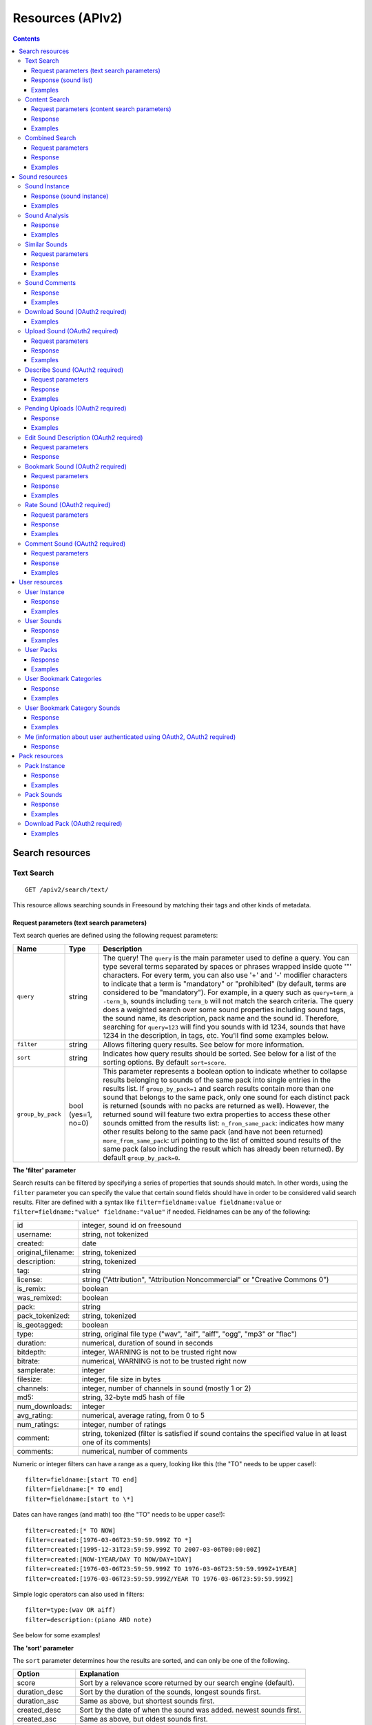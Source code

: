 .. _resources:

Resources (APIv2)
<<<<<<<<<<<<<<<<<

.. contents::
    :depth: 3


Search resources
>>>>>>>>>>>>>>>>

.. _sound-text-search:

Text Search
=========================================================

::

  GET /apiv2/search/text/

This resource allows searching sounds in Freesound by matching their tags and other kinds of metadata.

.. _sound-text-search-parameters:

Request parameters (text search parameters)
-------------------------------------------

Text search queries are defined using the following request parameters:

======================  =========================  ======================
Name                    Type                       Description
======================  =========================  ======================
``query``               string                     The query! The ``query`` is the main parameter used to define a query. You can type several terms separated by spaces or phrases wrapped inside quote '"' characters. For every term, you can also use '+' and '-' modifier characters to indicate that a term is "mandatory" or "prohibited" (by default, terms are considered to be "mandatory"). For example, in a query such as ``query=term_a -term_b``, sounds including ``term_b`` will not match the search criteria. The query does a weighted search over some sound properties including sound tags, the sound name, its description, pack name and the sound id. Therefore, searching for ``query=123`` will find you sounds with id 1234, sounds that have 1234 in the description, in tags, etc. You'll find some examples below.
``filter``              string                     Allows filtering query results. See below for more information.
``sort``                string                     Indicates how query results should be sorted. See below for a list of the sorting options. By default ``sort=score``.
``group_by_pack``       bool (yes=1, no=0)         This parameter represents a boolean option to indicate whether to collapse results belonging to sounds of the same pack into single entries in the results list. If ``group_by_pack=1`` and search results contain more than one sound that belongs to the same pack, only one sound for each distinct pack is returned (sounds with no packs are returned as well). However, the returned sound will feature two extra properties to access these other sounds omitted from the results list: ``n_from_same_pack``: indicates how many other results belong to the same pack (and have not been returned) ``more_from_same_pack``: uri pointing to the list of omitted sound results of the same pack (also including the result which has already been returned). By default ``group_by_pack=0``.
======================  =========================  ======================


**The 'filter' parameter**

Search results can be filtered by specifying a series of properties that sounds should match.
In other words, using the ``filter`` parameter you can specify the value that certain sound fields should have in order to be considered valid search results.
Filter are defined with a syntax like ``filter=fieldname:value fieldname:value`` or ``filter=fieldname:"value" fieldname:"value"`` if needed.
Fieldnames can be any of the following:


======================  ====================================================
id		        integer, sound id on freesound
username: 		string, not tokenized
created: 		date
original_filename: 	string, tokenized
description: 		string, tokenized
tag: 			string
license: 		string ("Attribution", "Attribution Noncommercial" or "Creative Commons 0")
is_remix: 		boolean
was_remixed: 		boolean
pack: 			string
pack_tokenized: 	string, tokenized
is_geotagged: 		boolean
type: 			string, original file type ("wav", "aif", "aiff", "ogg", "mp3" or "flac")
duration: 		numerical, duration of sound in seconds
bitdepth: 		integer, WARNING is not to be trusted right now
bitrate: 		numerical, WARNING is not to be trusted right now
samplerate: 		integer
filesize: 		integer, file size in bytes
channels: 		integer, number of channels in sound (mostly 1 or 2)
md5: 			string, 32-byte md5 hash of file
num_downloads: 		integer
avg_rating: 		numerical, average rating, from 0 to 5
num_ratings: 		integer, number of ratings
comment: 		string, tokenized (filter is satisfied if sound contains the specified value in at least one of its comments)
comments: 		numerical, number of comments
======================  ====================================================

Numeric or integer filters can have a range as a query, looking like this (the "TO" needs
to be upper case!)::

  filter=fieldname:[start TO end]
  filter=fieldname:[* TO end]
  filter=fieldname:[start to \*]

Dates can have ranges (and math) too (the "TO" needs to be upper case!)::

  filter=created:[* TO NOW]
  filter=created:[1976-03-06T23:59:59.999Z TO *]
  filter=created:[1995-12-31T23:59:59.999Z TO 2007-03-06T00:00:00Z]
  filter=created:[NOW-1YEAR/DAY TO NOW/DAY+1DAY]
  filter=created:[1976-03-06T23:59:59.999Z TO 1976-03-06T23:59:59.999Z+1YEAR]
  filter=created:[1976-03-06T23:59:59.999Z/YEAR TO 1976-03-06T23:59:59.999Z]

Simple logic operators can also used in filters::

  filter=type:(wav OR aiff)
  filter=description:(piano AND note)

See below for some examples!


**The 'sort' parameter**

The ``sort`` parameter determines how the results are sorted, and can only be one
of the following.

==============  ====================================================================
Option          Explanation
==============  ====================================================================
score           Sort by a relevance score returned by our search engine (default).
duration_desc   Sort by the duration of the sounds, longest sounds first.
duration_asc    Same as above, but shortest sounds first.
created_desc    Sort by the date of when the sound was added. newest sounds first.
created_asc	    Same as above, but oldest sounds first.
downloads_desc  Sort by the number of downloads, most downloaded sounds first.
downloads_asc   Same as above, but least downloaded sounds first.
rating_desc     Sort by the average rating given to the sounds, highest rated first.
rating_asc      Same as above, but lowest rated sounds first.
==============  ====================================================================


**Using geotagging data in queries**

Queries and filters can also include geotagging data to perform spatial queries.
For example, you can retrieve sounds that were recorded in a particular location or filter the results of a query to those sounds recorded in a geospatial area.
Note that not all sounds in Freesound are geotagged, and the results of such queries will only include geotagged sounds.

Please refer to the Solr docummentation on spatial queries (https://wiki.apache.org/solr/SpatialSearch) and check the examples below for more information.


.. _sound-list-response:

Response (sound list)
---------------------

Search resource returns a *sound list response*. Sound list responses have the following structure:

::

  {
    "count": <total number of results>,
    "next": <link to the next page of results (null if none)>,
    "results": [
        <sound result #1 info>,
        <sound result #2 info>,
        ...
    ],
    "previous": <link to the previous page of results (null if none)>
  }


There are some extra request parameters that you can use to determine some of the contents of the sound list response.
These parameters are ``page`` and ``page_size`` (to deal with pagination), and ``fields``, ``descriptors`` and ``normalized`` to deal with the sound information that is returned for every sound in the results.

======================  =========================  ======================
Name                    Type                       Description
======================  =========================  ======================
``page``                string                     Query results are paginated, this parameter indicates what page should be returned. By default ``page=1``.
``page_size``           string                     Indicates the number of sounds per page to include in the result. By default ``page_size=15``, and the maximum is ``page_size=15``. Not that with bigger ``page_size``, more data will need to be transferred.
``fields``              comma separated strings    Indicates which sound properties should be included in every sound of the response. Sound properties can be any of those listed in :ref:`sound-instance-response`, and must be separated by commas. For example, if ``fields=name,avg_rating,license``, results will include sound name, average rating and license for every returned sound. Use this parameter to optimize request times by only requesting the information you really need.
``descriptors``         comma separated strings    Indicates which sound content-based descriptors should be included in every sound of the response. This parameter must be used in combination with the ``fields`` parameter. If ``fields`` includes the property ``analysis``, you will use ``descriptors`` parameter to indicate which descriptors should be included in every sound of the response. Descriptor names can be any of those listed in :ref:`analysis-docs`, and must be separated by commas. For example, if ``fields=analysis&descriptors=lowlevel.spectral_centroid,lowlevel.barkbands.mean``, the response will include, for every returned sound, all statistics of the spectral centroid descriptor and the mean of the barkbands. Descriptor values are included in the response inside the ``analysis`` sound property (see the examples). ``analysis`` might be null if no valid descriptor names were found of the analysis data of a particular sound is not available.
``normalized``          bool (yes=1, no=0)         Indicates whether the returned sound content-based descriptors should be normalized or not. ``normalized=1`` will return normalized descriptor values. By default, ``normalized=0``.
======================  =========================  ======================

If ``fields``  is not specified, a minimal set of information is returned by default.
This includes information about the license and Freesound public url of the sound, and the uris of the sound itself, the user that uploaded it and its pack (in case the sound belongs to a pack).


Examples
--------

{{examples_TextSearch}}



.. _sound-content-search:

Content Search
=========================================================

::

  GET /apiv2/search/content/
  POST /apiv2/search/content/

This resource allows searching sounds in Freesound based on their content descriptors.


.. _sound-content-search-parameters:

Request parameters (content search parameters)
----------------------------------------------

Content search queries are defined using the following request parameters:

=========================  =========================  ======================
Name                       Type                       Description
=========================  =========================  ======================
``target``                 string or number           This parameter defines a target based on content-based descriptors to sort the search results. It can be set as a number of descriptor name and value pairs or a sound id. See below.
``analysis_file``          file                       Alternatively, targets can be specified using file with the output of the Essentia Freesound Extractor analysis of any sound (see below). This parameter overrides ``target``, and requires the use of POST method.
``descriptors_filer``      string                     This parameter allows filtering query results by values of the content-based descriptors. See below for more information.
=========================  =========================  ======================

**The 'target' and 'analysis_file' parameters**

The ``target`` parameter can be used to specify a content-based sorting of your search results.
Using ``target`` you can sort the query results so that the first results will the the ones featuring the most similar descriptors to the given target.
To specify a target you must use a syntax like ``target=descriptor_name:value``.
You can also set multiple descriptor/value paris in a target separating them with spaces (``target=descriptor_name:value descriptor_name:value``).
Descriptor names must be chosen from those listed in :ref:`analysis-docs`. Only numerical descriptors are allowed.
Multidimensional descriptors with fixed-length (that always have the same number of dimensions) are allowed too, see below.
Consider the following two ``target`` examples::

  (A) target=.lowlevel.pitch.mean:220
  (B) target=.lowlevel.pitch.mean:220 .lowlevel.pitch.var:0

Example A will sort the query results so that the first results will have a mean pitch as closest to 220Hz as possible.
Example B will sort the query results so that the first results will have a mean pitch as closest to 220Hz as possible and a pitch variance as closes as possible to 0.
In that case example B will promote sounds that have a steady pitch close to 220Hz.

Multidimensional descriptors can also be used in the ``target`` parameter::

  target=.sfx.tristimulus.mean:0,1,0

Alternatively, ``target`` can also be set to point to a Freesound sound.
In that case the descriptors of the sound will be used as the target for the query, therefore query results will be sorted according to their similarity to the targeted sound.
To set a sound as a target of the query you must indicate it with the sound id. For example, to use sound with id 1234 as target::

  target=1234


There is even another way to specify a target for the query, which is by uploading an analysis file generated using the Essentia Freesound Extractor.
For doing that you will need to download and compile Essentia, an open source feature extraction library developed at the Music Technology Group (https://github.com/mtg/essentia),
and use the 'streaming_extractor_freesound' example to analyze any sound you have in your local computer.
As a result, the extractor will create a JSON file that you can use as target in your Freesound API content search queries.
To use this file as target you will need to use the POST method (instead of GET) and attach the file as an ``analysis_file`` POST parameter (see example below).
Setting the target as an ``analysis_file`` allows you to to find sounds in Freesound that are similar to any other sound that you have in your local computer and that it is not part of Freesound.
When using ``analysis_file``, the contents of ``target`` are ignored.

If ``target`` (or ``analysis_file``) is not used in combination with ``descriptors_filter``, the results of the query will
include all sounds from Freesound indexed in the similarity server.


**The 'descriptors_filer' parameter**

The ``descriptors_filter`` parameter is used to restrict the query results to those sounds whose content descriptor values comply with the defined filter.
To define ``descriptors_filter`` parameter you can use the same syntax as for the normal ``filter`` parameter, including numeric ranges and simple logic operators.
For example, ``descriptors_filter=.lowlevel.pitch.mean:220`` will only return sounds that have an EXACT pitch mean of 220hz.
Note that this would probably return no results as a sound will rarely have that exact pitch (might be very close like 219.999 or 220.000001 but not exactly 220).
For this reason, in general it might be better to indicate ``descriptors_filter`` using ranges.
Descriptor names must be chosen from those listed in :ref:`analysis-docs`.
Note that most of the descriptors provide several statistics (var, mean, min, max...). In that case, the descriptor name must include also the desired statistic (see examples below).
Non fixed-length descriptors are not allowed.
Some examples of ``descriptors_filter`` for numerical descriptors::

  descriptors_filter=.lowlevel.pitch.mean:[219.9 TO 220.1]
  descriptors_filter=.lowlevel.pitch.mean:[219.9 TO 220.1] AND .lowlevel.pitch_salience.mean:[0.6 TO *]
  descriptors_filter=.lowlevel.mfcc.mean[0]:[-1124 TO -1121]
  descriptors_filter=.lowlevel.mfcc.mean[1]:[17 TO 20] AND .lowlevel.mfcc.mean[4]:[0 TO 20]

Note how in the last two examples the filter operates in a particular dimension of a multidimensional descriptor (with dimension index starting at 0).

``descriptors_filter`` can also be defined using non numerical descriptors such as '.tonal.key_key' or '.tonal.key_scale'.
In that case, the value but be enclosed in double quotes '"', and the character '#' (for example for an A# key) must be indicated with the string 'sharp'.
Non numerical descriptors can not be indicated using ranges.
For example::

  descriptors_filter=.tonal.key_key:"Asharp"
  descriptors_filter=.tonal.key_scale:"major"
  descriptors_filter=(.tonal.key_key:"C" AND .tonal.key_scale:"major") OR (.tonal.key_key:"A" AND .tonal.key_scale:"minor")

You can combine both numerical and non numerical descriptors as well::

  descriptors_filter=.tonal.key_key:"C" .tonal.key_scale="major" .tonal.key_strength:[0.8 TO *]




Response
--------

The Content Search resource returns a sound list just like :ref:`sound-list-response`.
The same extra request parameters apply (``page``, ``page_size``, ``fields``, ``descriptors`` and ``normalized``).


Examples
--------

{{examples_ContentSearch}}


.. _sound-combined-search:

Combined Search
=========================================================

::

  GET /apiv2/search/combined/
  POST /apiv2/search/combined/

This resource is a combination of :ref:`sound-text-search` and :ref:`sound-content-search`, and allows searching sounds in Freesound based on their tags, metadata and content-based descriptors.


Request parameters
------------------

Combined search request parameters can include any of the parameters from text-based search queries (``query``, ``filter`` and ``sort``, :ref:`sound-text-search-parameters`)
and content-based search queries (``target``, ``analysis_file`` and ``descriptors_filer`` and, :ref:`sound-content-search-parameters`).
Note that ``group_by_pack`` **is not** available in combined search queries.

In combined search, queries can be defined both like a standard textual query or as a target of content-descriptors, and
query results can be filtered either by values of sounds' metadata or sounds' content-descriptors... all at once!

To perform a combined search query you need to use at least one of the request parameters from text-based search and at least one of the request parameters from content-based search.
Note that ``sort`` parameter must always be accompanied by a ``query`` or ``filter`` parameter (or both), otherwise it is ignored.
``sort`` parameter will also be ignored if parameter ``target`` (or ``analysis_file``) is present in the query.


Response
--------

The Combined Search resource returns a sound list just like :ref:`sound-list-response`.
The same extra request parameters apply (``page``, ``page_size``, ``fields``, ``descriptors`` and ``normalized``).



Examples
--------

{{examples_CombinedSearch}}


Sound resources
>>>>>>>>>>>>>>>


Sound Instance
=========================================================

::

  GET /apiv2/sounds/<sound_id>/

This resource allows the retrieval of detailed information about a sound.


.. _sound-instance-response:

Response (sound instance)
-------------------------

The Sound Instance response is a dictionary including the following properties/fields:

====================  ================  ====================================================================================
Name                  Type              Description
====================  ================  ====================================================================================
``id``                number            The sound's unique identifier.
``uri``               URI               The URI for this sound.
``url``               URI               The URI for this sound on the Freesound website.
``name``              string            The name user gave to the sound.
``tags``              array[strings]    An array of tags the user gave to the sound.
``description``       string            The description the user gave to the sound.
``geotag``            string            Latitude and longitude of the geotag separated by spaces (e.g. "41.0082325664 28.9731252193", only for sounds that have been geotagged).
``created``           string            The date when the sound was uploaded (e.g. "2014-04-16T20:07:11.145").
``license``           string            The license under which the sound is available to you.
``type``              string            The type of sound (wav, aif, aiff, mp3, or flac).
``channels``          number            The number of channels.
``filesize``          number            The size of the file in bytes.
``bitrate``           number            The bit rate of the sound in kbps.
``bitdepth``          number            The bit depth of the sound.
``duration``          number            The duration of the sound in seconds.
``samplerate``        number            The samplerate of the sound.
``user``              URI               The URI for the uploader of the sound.
``username``          string            The username of the uploader of the sound.
``pack``              URI               If the sound is part of a pack, this URI points to that pack's API resource.
``download``          URI               The URI for retrieving the original sound.
``bookmark``          URI               The URI for bookmarking the sound.
``previews``          object            Dictionary containing the URIs for mp3 and ogg versions of the sound. The dictionary includes the fields ``preview-hq-mp3`` and ``preview-lq-mp3`` (for ~128kbps quality and ~64kbps quality mp3 respectively), and ``preview-hq-ogg`` and ``preview-lq-ogg`` (for ~192kbps quality and ~80kbps quality ogg respectively).
``images``            object            Dictionary including the URIs for spectrogram and waveform visualizations of the sound. The dinctionary includes the fields ``waveform_l`` and ``waveform_m`` (for large and medium waveform images respectively), and ``spectral_l`` and ``spectral_m`` (for large and medium spectrogram images respectively).
``num_downloads``     number            The number of times the sound was downloaded.
``avg_rating``        number            The average rating of the sound.
``num_ratings``       number            The number of times the sound was rated.
``rate``              URI               The URI for rating the sound.
``comments``          URI               The URI of a paginated list of the comments of the sound.
``num_comments``      number            The number of comments.
``comment``           URI               The URI to comment the sound.
``similar_sounds``    URI               URI pointing to the similarity resource (to get a list of similar sounds).
``analysis``          object            Object containing requested descriptors information according to the ``descriptors`` request parameter (see below). This field will be null if no descriptors were specified (or invalid descriptor names specified) or if the analysis data for the sound is not available.
``analysis_stats``    URI               URI pointing to the complete analysis results of the sound (see :ref:`analysis-docs`).
``analysis_frames``   URI               The URI for retrieving a JSON file with analysis information for each frame of the sound (see :ref:`analysis-docs`).
====================  ================  ====================================================================================


The contents of the field ``analysis`` of the Sound Instance response can be determined using an additional request parameter ``descriptors``.
The ``descriptors`` parameter should include a comma separated list of content-based descriptor names, just like in the :ref:`sound-list-response`.
Descriptor names can be any of those listed in :ref:`analysis-docs` (e.g. ``descriptors=lowlevel.mfcc,rhythm.bpm``).
The request parameter ``normalized`` can also be used to return content-based descriptor values in a normalized range instead of the absolute values.

The parameter ``fields`` can also be used to restrict the number of fields returned in the response.


Examples
--------

{{examples_SoundInstance}}


Sound Analysis
=========================================================

::

  GET /apiv2/sounds/<sound_id>/analysis/

This resource allows the retrieval of analysis information (content-based descriptors) of a sound.
Although content-based descriptors can also be retrieved using the ``descriptors`` request parameter in any API resource that returns sound lists or with the Sound Instance resource,
using the Sound Analysis resource you can retrieve **all sound descriptors** at once.


Response
--------

The response to a Sound Analysis request is a dictionary with the values of all content-based descriptors listed in :ref:`analysis-docs`.
That dictionary can be filtered using an extra ``descriptors`` request parameter which should include a list of comma separated descriptor names chosen from those listed in :ref:`analysis-docs` (e.g. ``descriptors=lowlevel.mfcc,rhythm.bpm``).
The request parameter ``normalized`` can also be used to return content-based descriptor values in a normalized range instead of the absolute values.


Examples
--------

{{examples_SoundAnalysis}}


Similar Sounds
=========================================================

::

  GET /apiv2/sounds/<sound_id>/similar/

This resource allows the retrieval of sounds similar to the given target.


Request parameters
------------------

Essentially, the Similar Sounds resource is like a :ref:`sound-content-search` resource with the parameter ``target`` fixed to the sound id indicated in the url.
You can still use the ``descriptors_filter`` request parameter to restrict the query results to those sounds whose content descriptor values comply with the defined filter.
Use ``descriptors_filter`` in the same way as in :ref:`sound-content-search` and :ref:`sound-combined-search` resources.



Response
--------

Similar Sounds resource returns a sound list just like :ref:`sound-list-response`.
The same extra request parameters apply (``page``, ``page_size``, ``fields``, ``descriptors`` and ``normalized``).


Examples
--------

{{examples_SimilarSounds}}


Sound Comments
=========================================================

::

  GET /apiv2/sounds/<sound_id>/comments/

This resource allows the retrieval of the comments of a sound.


Response
--------

Sound Comments resource returns a paginated list of the comments of a sound, with a similar structure as :ref:`sound-list-response`:

::

  {
    "count": <total number of comments>,
    "next": <link to the next page of comments (null if none)>,
    "results": [
        <most recent comment for sound_id>,
        <second most recent comment for sound_id>,
        ...
    ],
    "previous": <link to the previous page of comments (null if none)>
  }

Comments are sorted according to their creation date (recent comments in the top of the list).
Parameters ``page`` and ``page_size`` can be used just like in :ref:`sound-list-response` to deal with the pagination of the response.

Each comment entry consists of a dictionary with the following structure:

::

  {
    "user": "<uri of user who made the comment>",
    "comment": "<the comment itself>",
    "created": "<the date when the comment was made, e.g. "2014-03-15T14:06:48.022">"
  }



Examples
--------

{{examples_SoundComments}}


Download Sound (OAuth2 required)
=========================================================

::

  GET /apiv2/sounds/<sound_id>/download/

This resource allows you to download a sound in its original format/quality (the format/quality with which the sound was uploaded).
It requires :ref:`oauth-authentication`.

Examples
--------

{{examples_DownloadSound}}


.. _sound-upload:

Upload Sound (OAuth2 required)
=========================================================

::

  POST /apiv2/sounds/upload/

This resource allows you to upload an audio file into Freesound and (optionally) describe it.
If if no file description is provided (see below), only the audio file will be uploaded and you will need to describe it later using the :ref:`sound-describe` resource.
If the file description is also provided, the uploaded file will be ready for processing and moderation stage.
A list of uploaded files pending description, processing or moderation can be obtained using the :ref:`sound-pending-uploads` resource.

The author of the uploaded sound will be the user authenticated via OAuth2, therefore this method requires :ref:`oauth-authentication`.


Request parameters
------------------

The uploaded audio file must be attached to the request as an ``audiofile`` POST parameter.
Supported file formats include .wav, .aif, .flac, .ogg and .mp3.

Additionally, the request can include the following POST parameters to provide a description for the file:

====================  ================  ====================================================================================
Name                  Type              Description
====================  ================  ====================================================================================
``name``              string            (OPTIONAL) The name that will be given to the sound. If not provided, filename will be used.
``tags``              string            The tags that will be assigned to the sound. Separate tags with spaces and join multi-words with dashes (e.g. "tag1 tag2 tag3 cool-tag4").
``description``       string            A textual description of the sound.
``license``           string            The license of the sound. Must be either "Attribution", "Attribution Noncommercial" or "Creative Commons 0".
``pack``              string            (OPTIONAL) The name of the pack where the sound should be included. If user has created no such pack with that name, a new one will be created.
``geotag``            string            (OPTIONAL) Geotag information for the sound. Latitude, longitude and zoom values in the form lat,lon,zoom (e.g. "2.145677,3.22345,14").
====================  ================  ====================================================================================

Note that ``tags``, ``description`` and ``license`` parameters are REQUIRED when providing a description for the file, but can be omitted if no description is provided.
In other words, you can either only provide the ``audiofile`` parameter, or provide ``audiofile`` plus ``tags``, ``description``, ``license`` and any of the other optional parameters.
In the first case, a file will be uploaded but not described (you will need to describe it later), and in the second case a file will both be uploaded and described.


Response
--------

If file description was provided, on successful upload, the Upload Sound resource will return a dictionary with the following structure:

::

  {
    "detail": "Audio file successfully uploaded and described (now pending processing and moderation)",
    "uri": "<URI of the uploaded and described sound instance>"
  }

Note that after the sound is uploaded and described, it still needs to be processed and moderated by the team of Freesound moderators.
Therefore, the url returned in parameter ``uri`` will lead to a 404 Not Found error until the sound is approved by the moderators.
If some of the required fields are missing or some of the provided fields are badly formatted, a 400 Bad Request response will be returned with a ``detail`` field describing the errors.

If file description was NOT provided, on successful upload, the Upload Sound resource will return a dictionary with the following structure:

::

  {
    "detail": "Audio file successfully uploaded (<file size>, now pending description)",
    "filename": "<filename of the uploaded audio file>"
  }

In that case, you will probably want to store the content of the ``filename`` field because
it will be needed to later describe the sound using the :ref:`sound-describe` resource.
Alternatively, you can retrieve later a the filenames of uploads pending description using the :ref:`sound-pending-uploads` resource.


Examples
--------

{{examples_UploadSound}}


.. _sound-describe:

Describe Sound (OAuth2 required)
=========================================================

::

  POST /apiv2/sounds/describe/

This resource allows you to describe a previously uploaded audio file that has not yet been described.
This method requires :ref:`oauth-authentication`.
Note that after a sound is described, it still needs to be processed and moderated by the team of Freesound moderators, therefore it will not yet appear in Freesound.
You can obtain a list of sounds uploaded and described by the user logged in using OAuth2 but still pending processing and moderation using the :ref:`sound-pending-uploads` resource.


Request parameters
------------------

A request to the Describe Sound resource must include the following POST parameters:

====================  ================  ====================================================================================
Name                  Type              Description
====================  ================  ====================================================================================
``upload_filename``   string            The filename of the sound to describe. Must match with one of the filenames returned in :ref:`sound-pending-uploads` resource.
``name``              string            (OPTIONAL) The name that will be given to the sound. If not provided, filename will be used.
``tags``              string            The tags that will be assigned to the sound. Separate tags with spaces and join multi-words with dashes (e.g. "tag1 tag2 tag3 cool-tag4").
``description``       string            A textual description of the sound.
``license``           string            The license of the sound. Must be either "Attribution", "Attribution Noncommercial" or "Creative Commons 0".
``pack``              string            (OPTIONAL) The name of the pack where the sound should be included. If user has created no such pack with that name, a new one will be created.
``geotag``            string            (OPTIONAL) Geotag information for the sound. Latitude, longitude and zoom values in the form lat,lon,zoom (e.g. "2.145677,3.22345,14").
====================  ================  ====================================================================================


Response
--------

If the audio file is described successfully, the Describe Sound resource will return a dictionary with the following structure:

::

  {
    "detail": "Sound successfully described (now pending processing and moderation)",
    "uri": "<URI of the described sound instance>"
  }

Note that after the sound is described, it still needs to be processed and moderated by the team of Freesound moderators.
Therefore, the url returned in parameter ``uri`` will lead to a 404 Not Found error until the sound is approved by the moderators.

If some of the required fields are missing or some of the provided fields are badly formatted, a 400 Bad Request response will be returned with a ``detail`` field describing the errors.


Examples
--------

{{examples_DescribeSound}}


.. _sound-pending-uploads:

Pending Uploads (OAuth2 required)
=========================================================

::

  GET /apiv2/sounds/pending_uploads/

This resource allows you to retrieve a list of audio files uploaded by a the Freesound user logged in using OAuth2 that have not yet been described, processed or moderated.
In Fressound, when sounds are uploaded they first need to be described by their uploaders.
After the description step, sounds are automatically processed and then enter the moderation phase, where a team of human moderators either accepts or rejects the upload.
Using this resource, your application can keep track of user uploads status in Freesound.
This method requires :ref:`oauth-authentication`.


Response
--------

The Pending Uploads resource returns a dictionary with the following structure:

::

  {
    "pending_description": [
        "<filename #1>",
        "<filename #2>",
        ...
    ],
    "pending_processing": [
        <sound #1>,
        <sound #2>,
        ...
    ],
    "pending_moderation": [
        <sound #1>,
        <sound #2>,
        ...
    ],
  }

The filenames returned under "pending_description" field are used as file identifiers in the :ref:`sound-describe` resource.
Each sound entry either under "pending_processing" or "pending_moderation" fields consists of a minimal set
of information about that sound including the ``name``, ``tags``, ``description``, ``created`` and ``license`` fields
that you would find in a :ref:`sound-instance-response`.
Sounds under "pending_moderation" also contain an extra ``images`` field containing the uris of the waveform and spectrogram
images of the sound as described in :ref:`sound-instance-response`.

Processing is done automatically in Freesound right after sounds are described, and it normally takes less than a minute.
Therefore, you should normally see that the list of sounds under "sounds pending processing" is empty.


Examples
--------

{{examples_PendingUploads}}


.. _sound-edit-description:

Edit Sound Description (OAuth2 required)
=========================================================

::

  POST /apiv2/sounds/<sound_id>/edit/

This resource allows you to edit the description of an already existing sound.
Note that this resource can only be used to edit descriptions of sounds created by the Freesound user logged in using OAuth2.
This method requires :ref:`oauth-authentication`.


Request parameters
------------------

A request to the Edit Sound Description resource must include mostly the same POST parameters that would be included in a :ref:`sound-describe` request:

====================  ================  ====================================================================================
Name                  Type              Description
====================  ================  ====================================================================================
``name``              string            (OPTIONAL) The new name that will be given to the sound.
``tags``              string            (OPTIONAL) The new tags that will be assigned to the sound. Note that if this parameter is filled, old tags will be deleted. Separate tags with spaces and join multi-words with dashes (e.g. "tag1 tag2 tag3 cool-tag4").
``description``       string            (OPTIONAL) The new textual description for the sound.
``license``           string            (OPTIONAL) The new license of the sound. Must be either "Attribution", "Attribution Noncommercial" or "Creative Commons 0".
``pack``              string            (OPTIONAL) The new name of the pack where the sound should be included. If user has created no such pack with that name, a new one will be created.
``geotag``            string            (OPTIONAL) New geotag information for the sound. Latitude, longitude and zoom values in the form lat,lon,zoom (e.g. "2.145677,3.22345,14").
====================  ================  ====================================================================================

Note that for that resource all parameters are optional.
Only the fields included in the request will be used to update the sound description
(e.g. if only ``name`` and ``tags`` are included in the request, these are the only properties that will be updated from sound description,
the others will remain unchanged).


Response
--------

If sound description is updated successfully, the Edit Sound Description resource will return a dictionary with the following structure:

::

  {
    "detail": "Description of sound <sound_id> successfully edited",
    "uri": "<URI of the described sound instance>"
  }


If some of the required fields are missing or some of the provided fields are badly formatted, a 400 Bad Request response will be returned with a ``detail`` field describing the errors.


Bookmark Sound (OAuth2 required)
=========================================================

::

  POST /apiv2/sounds/<sound_id>/bookmark/

This resource allows you to bookmark an existing sound.
The sound will be bookmarked by the Freesound user logged in using OAuth2, therefore this method requires :ref:`oauth-authentication`.


Request parameters
------------------

A request to the Bookmark Sound resource can include the following POST parameters:

====================  ================  ====================================================================================
Name                  Type              Description
====================  ================  ====================================================================================
``name``              string            (OPTIONAL) The new name that will be given to the bookmark (if not specified, sound name will be used).
``category``          string            (OPTIONAL) The name of the category under the bookmark will be classified (if not specified, bookmark will have no category). If the specified category does not correspond to any bookmark category of the user, a new one will be created.
====================  ================  ====================================================================================


Response
--------

If the bookmark is successfully created, the Bookmark Sound resource will return a dictionary with a single ``detail`` field indicating that the sound has been successfully bookmarked.


Examples
--------

{{examples_BookmarkSound}}


Rate Sound (OAuth2 required)
=========================================================

::

  POST /apiv2/sounds/<sound_id>/rate/

This resource allows you to rate an existing sound.
The sound will be rated by the Freesound user logged in using OAuth2, therefore this method requires :ref:`oauth-authentication`.


Request parameters
------------------

A request to the Rate Sound resource must only include a single POST parameter:

====================  ================  ====================================================================================
Name                  Type              Description
====================  ================  ====================================================================================
``rating``            integer           Integer between 0 and 5 (both included) representing the rating for the sound (i.e. 5 = maximum rating).
====================  ================  ====================================================================================


Response
--------

If the sound is successfully rated, the Rate Sound resource will return a dictionary with a single ``detail`` field indicating that the sound has been successfully rated.
If some of the required fields are missing or some of the provided fields are badly formatted, a 400 Bad Request response will be returned with a ``detail`` field describing the errors.
Note that in Freesound sounds can only be rated once by a single user. If attempting to rate a sound twice with the same user, a 409 Conflict response will be returned with a ``detail`` field indicating that user has already rated the sound.


Examples
--------

{{examples_RateSound}}


Comment Sound (OAuth2 required)
=========================================================

::

  POST /apiv2/sounds/<sound_id>/comment/

This resource allows you to post a comment to an existing sound.
The comment will appear to be made by the Freesound user logged in using OAuth2, therefore this method requires :ref:`oauth-authentication`.


Request parameters
------------------

A request to the Comment Sound resource must only include a single POST parameter:

====================  ================  ====================================================================================
Name                  Type              Description
====================  ================  ====================================================================================
``comment``           string            Comment for the sound.
====================  ================  ====================================================================================


Response
--------

If the bookmark is successfully created, the Comment Sound resource will return a dictionary with a single ``detail`` field indicating that the sound has been successfully commented.

Examples
--------

{{examples_CommentSound}}



User resources
>>>>>>>>>>>>>>

.. _user_instance:

User Instance
=========================================================

::

  GET /apiv2/users/<username>/

This resource allows the retrieval of information about a particular Freesound user.


Response
--------

The User Instance response is a dictionary including the following properties/fields:

========================  ================  ====================================================================================
Name                      Type              Description
========================  ================  ====================================================================================
``uri``                   URI               The URI for this user.
``url``                   URI               The URI for this users' profile on the Freesound website.
``username``              string            The username.
``about``                 string            The 'about' text of users' profile (if indicated).
``homepage``              URI               The URI of users' homepage outside Freesound (if indicated).
``avatar``                object            Dictionary including the URIs for the avatar of the user. The avatar is presented in three sizes ``Small``, ``Medium`` and ``Large``, which correspond to the three fields in the dictionary. If user has no avatar, this field is null.
``date_joined``           string            The date when the user joined Freesound (e.g. "2008-08-07T17:39:00").
``num_sounds``            number            The number of sounds uploaded by the user.
``sounds``                URI               The URI for a list of sounds by the user.
``num_packs``             number            The number of packs by the user.
``packs``                 URI               The URI for a list of packs by the user.
``num_posts``             number            The number of forum posts by the user.
``num_comments``          number            The number of comments that user made in other users' sounds.
``bookmark_categories``   URI               The URI for a list of bookmark categories by the user.
========================  ================  ====================================================================================


Examples
--------

{{examples_UserInstance}}


User Sounds
=========================================================

::

  GET /apiv2/users/<username>/sounds/

This resource allows the retrieval of a list of sounds uploaded by a particular Freesound user.


Response
--------

Similar Sounds resource returns a sound list just like :ref:`sound-list-response`.
The same extra request parameters apply (``page``, ``page_size``, ``fields``, ``descriptors`` and ``normalized``).

Examples
--------

{{examples_UserSounds}}



User Packs
=========================================================

::

  GET /apiv2/users/<username>/packs/

This resource allows the retrieval of a list of packs created by a particular Freesound user.


Response
--------

User Packs resource returns a paginated list of the packs created by a user, with a similar structure as :ref:`sound-list-response`:

::

  {
    "count": <total number of packs>,
    "next": <link to the next page of packs (null if none)>,
    "results": [
        <most recent pack created by the user>,
        <second most recent pack created by the user>,
        ...
    ],
    "previous": <link to the previous page of packs (null if none)>
  }

Each pack entry consists of a dictionary with the same fields returned in the :ref:`pack_instance`: response.
Packs are sorted according to their creation date (recent packs in the top of the list).
Parameters ``page`` and ``page_size`` can be used just like in :ref:`sound-list-response` to deal with the pagination of the response.




Examples
--------

{{examples_UserPacks}}


User Bookmark Categories
=========================================================

::

  GET /apiv2/users/<username>/bookmark_categories/

This resource allows the retrieval of a list of bookmark categories created by a particular Freesound user.


Response
--------

User Bookmark Categories resource returns a paginated list of the bookmark categories created by a user, with a similar structure as :ref:`sound-list-response`:

::

  {
    "count": <total number of bookmark categories>,
    "next": <link to the next page of bookmark categories (null if none)>,
    "results": [
        <first bookmark category>,
        <second bookmark category>,
        ...
    ],
    "previous": <link to the previous page of bookmark categories (null if none)>
  }

Parameters ``page`` and ``page_size`` can be used just like in :ref:`sound-list-response` to deal with the pagination of the response.

Each bookmark category entry consists of a dictionary with the following structure:

::

  {
    "url": "<URI of the bookmark category in Freesound>",
    "name": "<name that the user has given to the bookmark category>",
    "num_sounds": <number of sounds under the bookmark category>,
    "sounds": "<URI to a page with the list of sounds in this bookmark category>",
  }


Examples
--------

{{examples_UserBookmarkCategories}}


User Bookmark Category Sounds
=========================================================

::

  GET /apiv2/users/<username>/bookmark_categories/<bookmark_category_id>/sounds/

This resource allows the retrieval of a list of sounds from a bookmark category created by a particular Freesound user.

Response
--------

User Bookmark Category Sounds resource returns a sound list just like :ref:`sound-list-response`.
The same extra request parameters apply (``page``, ``page_size``, ``fields``, ``descriptors`` and ``normalized``).

Examples
--------

{{examples_UserBookmarkCategorySounds}}


Me (information about user authenticated using OAuth2, OAuth2 required)
=======================================================================

.. _me_resource:

::

  GET /apiv2/me/

This resource returns basic information of a user that has logged in using the OAuth2 procedure.
It can be used by applications to be able to identify which Freesound user has logged in.

Response
--------

The Me resource response consists of a dictionary with all the fields present in a standard :ref:`user_instance`, plus an additional ``email`` field that can be used by the application to uniquely identify the end user.


Pack resources
>>>>>>>>>>>>>>


.. _pack_instance:

Pack Instance
=========================================================

::

  GET /apiv2/packs/<pack_id>/

This resource allows the retrieval of information about a pack.


Response
--------

The Pack Instance response is a dictionary including the following properties/fields:

====================  ================  ====================================================================================
Name                  Type              Description
====================  ================  ====================================================================================
``id``                number            The unique identifier of this pack.
``uri``               URI               The URI for this pack.
``url``               URI               The URI for this pack on the Freesound website.
``description``       string            The description the user gave to the pack (if any).
``created``           string            The date when the pack was created (e.g. "2014-04-16T20:07:11.145").
``name``              string            The name user gave to the pack.
``num_sounds``        number            The number of sounds in the pack.
``sounds``            URI               The URI for a list of sounds in the pack.
``num_downloads``     number            The number of times this pack has been downloaded.
====================  ================  ====================================================================================


Examples
--------

{{examples_PackInstance}}


Pack Sounds
=========================================================

::

  GET /apiv2/packs/<pack_id>/sounds/

This resource allows the retrieval of the list of sounds included in a pack.

Response
--------

Pack Sounds resource returns a sound list just like :ref:`sound-list-response`.
The same extra request parameters apply (``page``, ``page_size``, ``fields``, ``descriptors`` and ``normalized``).

Examples
--------

{{examples_PackSounds}}


Download Pack (OAuth2 required)
=========================================================

::

  GET /apiv2/packs/<pack_id>/download/

This resource allows you to download all the sounds of a pack in a single zip file.
It requires :ref:`oauth-authentication`.

Examples
--------

{{examples_DownloadPack}}
